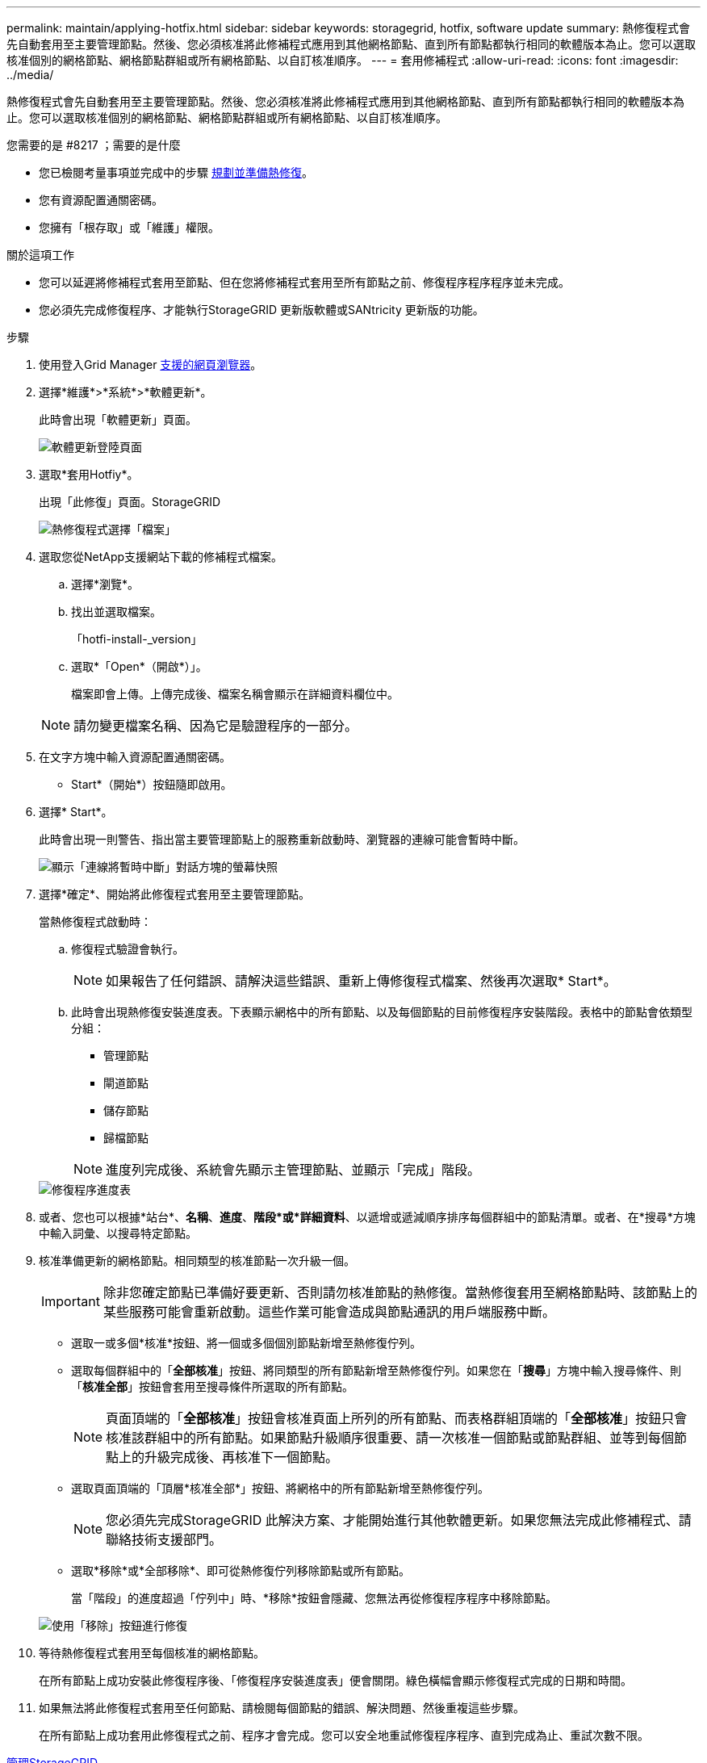 ---
permalink: maintain/applying-hotfix.html 
sidebar: sidebar 
keywords: storagegrid, hotfix, software update 
summary: 熱修復程式會先自動套用至主要管理節點。然後、您必須核准將此修補程式應用到其他網格節點、直到所有節點都執行相同的軟體版本為止。您可以選取核准個別的網格節點、網格節點群組或所有網格節點、以自訂核准順序。 
---
= 套用修補程式
:allow-uri-read: 
:icons: font
:imagesdir: ../media/


[role="lead"]
熱修復程式會先自動套用至主要管理節點。然後、您必須核准將此修補程式應用到其他網格節點、直到所有節點都執行相同的軟體版本為止。您可以選取核准個別的網格節點、網格節點群組或所有網格節點、以自訂核准順序。

.您需要的是 #8217 ；需要的是什麼
* 您已檢閱考量事項並完成中的步驟 xref:hotfix-planning-and-preparation.adoc[規劃並準備熱修復]。
* 您有資源配置通關密碼。
* 您擁有「根存取」或「維護」權限。


.關於這項工作
* 您可以延遲將修補程式套用至節點、但在您將修補程式套用至所有節點之前、修復程序程序程序並未完成。
* 您必須先完成修復程序、才能執行StorageGRID 更新版軟體或SANtricity 更新版的功能。


.步驟
. 使用登入Grid Manager xref:../admin/web-browser-requirements.adoc[支援的網頁瀏覽器]。
. 選擇*維護*>*系統*>*軟體更新*。
+
此時會出現「軟體更新」頁面。

+
image::../media/software_update_landing.png[軟體更新登陸頁面]

. 選取*套用Hotfiy*。
+
出現「此修復」頁面。StorageGRID

+
image::../media/hotfix_choose_file.png[熱修復程式選擇「檔案」]

. 選取您從NetApp支援網站下載的修補程式檔案。
+
.. 選擇*瀏覽*。
.. 找出並選取檔案。
+
「hotfi-install-_version」

.. 選取*「Open*（開啟*）」。
+
檔案即會上傳。上傳完成後、檔案名稱會顯示在詳細資料欄位中。

+

NOTE: 請勿變更檔案名稱、因為它是驗證程序的一部分。



. 在文字方塊中輸入資源配置通關密碼。
+
* Start*（開始*）按鈕隨即啟用。

. 選擇* Start*。
+
此時會出現一則警告、指出當主要管理節點上的服務重新啟動時、瀏覽器的連線可能會暫時中斷。

+
image::../media/apply_hotfix_warning.gif[顯示「連線將暫時中斷」對話方塊的螢幕快照]

. 選擇*確定*、開始將此修復程式套用至主要管理節點。
+
當熱修復程式啟動時：

+
.. 修復程式驗證會執行。
+

NOTE: 如果報告了任何錯誤、請解決這些錯誤、重新上傳修復程式檔案、然後再次選取* Start*。

.. 此時會出現熱修復安裝進度表。下表顯示網格中的所有節點、以及每個節點的目前修復程序安裝階段。表格中的節點會依類型分組：
+
*** 管理節點
*** 閘道節點
*** 儲存節點
*** 歸檔節點


+

NOTE: 進度列完成後、系統會先顯示主管理節點、並顯示「完成」階段。



+
image::../media/hotfix_progress_table.png[修復程序進度表]

. 或者、您也可以根據*站台*、*名稱*、*進度*、*階段*或*詳細資料*、以遞增或遞減順序排序每個群組中的節點清單。或者、在*搜尋*方塊中輸入詞彙、以搜尋特定節點。
. 核准準備更新的網格節點。相同類型的核准節點一次升級一個。
+

IMPORTANT: 除非您確定節點已準備好要更新、否則請勿核准節點的熱修復。當熱修復套用至網格節點時、該節點上的某些服務可能會重新啟動。這些作業可能會造成與節點通訊的用戶端服務中斷。

+
** 選取一或多個*核准*按鈕、將一個或多個個別節點新增至熱修復佇列。
** 選取每個群組中的「*全部核准*」按鈕、將同類型的所有節點新增至熱修復佇列。如果您在「*搜尋*」方塊中輸入搜尋條件、則「*核准全部*」按鈕會套用至搜尋條件所選取的所有節點。
+

NOTE: 頁面頂端的「*全部核准*」按鈕會核准頁面上所列的所有節點、而表格群組頂端的「*全部核准*」按鈕只會核准該群組中的所有節點。如果節點升級順序很重要、請一次核准一個節點或節點群組、並等到每個節點上的升級完成後、再核准下一個節點。

** 選取頁面頂端的「頂層*核准全部*」按鈕、將網格中的所有節點新增至熱修復佇列。
+

NOTE: 您必須先完成StorageGRID 此解決方案、才能開始進行其他軟體更新。如果您無法完成此修補程式、請聯絡技術支援部門。

** 選取*移除*或*全部移除*、即可從熱修復佇列移除節點或所有節點。
+
當「階段」的進度超過「佇列中」時、*移除*按鈕會隱藏、您無法再從修復程序程序中移除節點。

+
image::../media/approve_all_progresstable.png[使用「移除」按鈕進行修復]



. 等待熱修復程式套用至每個核准的網格節點。
+
在所有節點上成功安裝此修復程序後、「修復程序安裝進度表」便會關閉。綠色橫幅會顯示修復程式完成的日期和時間。

. 如果無法將此修復程式套用至任何節點、請檢閱每個節點的錯誤、解決問題、然後重複這些步驟。
+
在所有節點上成功套用此修復程式之前、程序才會完成。您可以安全地重試修復程序程序、直到完成為止、重試次數不限。



xref:../admin/index.adoc[管理StorageGRID]

xref:../monitor/index.adoc[監控及疑難排解]
